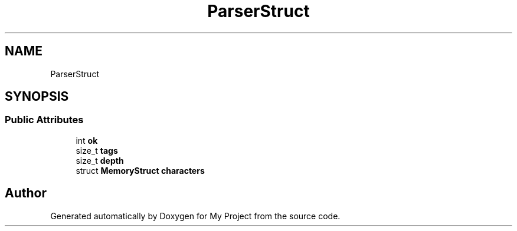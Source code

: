 .TH "ParserStruct" 3 "Wed Feb 1 2023" "Version Version 0.0" "My Project" \" -*- nroff -*-
.ad l
.nh
.SH NAME
ParserStruct
.SH SYNOPSIS
.br
.PP
.SS "Public Attributes"

.in +1c
.ti -1c
.RI "int \fBok\fP"
.br
.ti -1c
.RI "size_t \fBtags\fP"
.br
.ti -1c
.RI "size_t \fBdepth\fP"
.br
.ti -1c
.RI "struct \fBMemoryStruct\fP \fBcharacters\fP"
.br
.in -1c

.SH "Author"
.PP 
Generated automatically by Doxygen for My Project from the source code\&.
